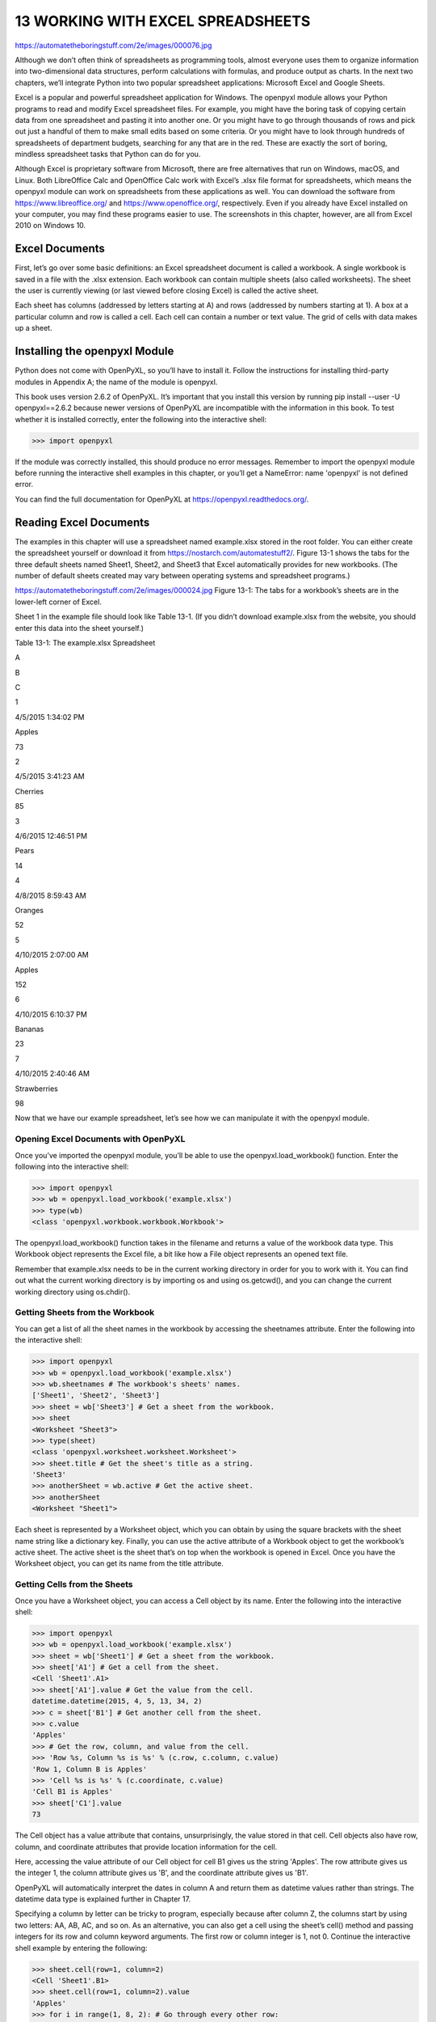 13 WORKING WITH EXCEL SPREADSHEETS
**********************************

https://automatetheboringstuff.com/2e/images/000076.jpg

Although we don’t often think of spreadsheets as programming tools, almost everyone uses them to organize information into two-dimensional data structures, perform calculations with formulas, and produce output as charts. In the next two chapters, we’ll integrate Python into two popular spreadsheet applications: Microsoft Excel and Google Sheets.

Excel is a popular and powerful spreadsheet application for Windows. The openpyxl module allows your Python programs to read and modify Excel spreadsheet files. For example, you might have the boring task of copying certain data from one spreadsheet and pasting it into another one. Or you might have to go through thousands of rows and pick out just a handful of them to make small edits based on some criteria. Or you might have to look through hundreds of spreadsheets of department budgets, searching for any that are in the red. These are exactly the sort of boring, mindless spreadsheet tasks that Python can do for you.

Although Excel is proprietary software from Microsoft, there are free alternatives that run on Windows, macOS, and Linux. Both LibreOffice Calc and OpenOffice Calc work with Excel’s .xlsx file format for spreadsheets, which means the openpyxl module can work on spreadsheets from these applications as well. You can download the software from https://www.libreoffice.org/ and https://www.openoffice.org/, respectively. Even if you already have Excel installed on your computer, you may find these programs easier to use. The screenshots in this chapter, however, are all from Excel 2010 on Windows 10.

Excel Documents
===============

First, let’s go over some basic definitions: an Excel spreadsheet document is called a workbook. A single workbook is saved in a file with the .xlsx extension. Each workbook can contain multiple sheets (also called worksheets). The sheet the user is currently viewing (or last viewed before closing Excel) is called the active sheet.

Each sheet has columns (addressed by letters starting at A) and rows (addressed by numbers starting at 1). A box at a particular column and row is called a cell. Each cell can contain a number or text value. The grid of cells with data makes up a sheet.

Installing the openpyxl Module
==============================

Python does not come with OpenPyXL, so you’ll have to install it. Follow the instructions for installing third-party modules in Appendix A; the name of the module is openpyxl.

This book uses version 2.6.2 of OpenPyXL. It’s important that you install this version by running pip install --user -U openpyxl==2.6.2 because newer versions of OpenPyXL are incompatible with the information in this book. To test whether it is installed correctly, enter the following into the interactive shell:

>>> import openpyxl

If the module was correctly installed, this should produce no error messages. Remember to import the openpyxl module before running the interactive shell examples in this chapter, or you’ll get a NameError: name 'openpyxl' is not defined error.

You can find the full documentation for OpenPyXL at https://openpyxl.readthedocs.org/.

Reading Excel Documents
=======================

The examples in this chapter will use a spreadsheet named example.xlsx stored in the root folder. You can either create the spreadsheet yourself or download it from https://nostarch.com/automatestuff2/. Figure 13-1 shows the tabs for the three default sheets named Sheet1, Sheet2, and Sheet3 that Excel automatically provides for new workbooks. (The number of default sheets created may vary between operating systems and spreadsheet programs.)

https://automatetheboringstuff.com/2e/images/000024.jpg
Figure 13-1: The tabs for a workbook’s sheets are in the lower-left corner of Excel.

Sheet 1 in the example file should look like Table 13-1. (If you didn’t download example.xlsx from the website, you should enter this data into the sheet yourself.)

Table 13-1: The example.xlsx Spreadsheet

A

B

C

1

4/5/2015  1:34:02 PM

Apples

73

2

4/5/2015  3:41:23 AM

Cherries

85

3

4/6/2015  12:46:51 PM

Pears

14

4

4/8/2015  8:59:43 AM

Oranges

52

5

4/10/2015  2:07:00 AM

Apples

152

6

4/10/2015  6:10:37 PM

Bananas

23

7

4/10/2015  2:40:46 AM

Strawberries

98

Now that we have our example spreadsheet, let’s see how we can manipulate it with the openpyxl module.

Opening Excel Documents with OpenPyXL
-------------------------------------

Once you’ve imported the openpyxl module, you’ll be able to use the openpyxl.load_workbook() function. Enter the following into the interactive shell:

>>> import openpyxl
>>> wb = openpyxl.load_workbook('example.xlsx')
>>> type(wb)
<class 'openpyxl.workbook.workbook.Workbook'>

The openpyxl.load_workbook() function takes in the filename and returns a value of the workbook data type. This Workbook object represents the Excel file, a bit like how a File object represents an opened text file.

Remember that example.xlsx needs to be in the current working directory in order for you to work with it. You can find out what the current working directory is by importing os and using os.getcwd(), and you can change the current working directory using os.chdir().

Getting Sheets from the Workbook
--------------------------------

You can get a list of all the sheet names in the workbook by accessing the sheetnames attribute. Enter the following into the interactive shell:

>>> import openpyxl
>>> wb = openpyxl.load_workbook('example.xlsx')
>>> wb.sheetnames # The workbook's sheets' names.
['Sheet1', 'Sheet2', 'Sheet3']
>>> sheet = wb['Sheet3'] # Get a sheet from the workbook.
>>> sheet
<Worksheet "Sheet3">
>>> type(sheet)
<class 'openpyxl.worksheet.worksheet.Worksheet'>
>>> sheet.title # Get the sheet's title as a string.
'Sheet3'
>>> anotherSheet = wb.active # Get the active sheet.
>>> anotherSheet
<Worksheet "Sheet1">

Each sheet is represented by a Worksheet object, which you can obtain by using the square brackets with the sheet name string like a dictionary key. Finally, you can use the active attribute of a Workbook object to get the workbook’s active sheet. The active sheet is the sheet that’s on top when the workbook is opened in Excel. Once you have the Worksheet object, you can get its name from the title attribute.

Getting Cells from the Sheets
-----------------------------

Once you have a Worksheet object, you can access a Cell object by its name. Enter the following into the interactive shell:

>>> import openpyxl
>>> wb = openpyxl.load_workbook('example.xlsx')
>>> sheet = wb['Sheet1'] # Get a sheet from the workbook.
>>> sheet['A1'] # Get a cell from the sheet.
<Cell 'Sheet1'.A1>
>>> sheet['A1'].value # Get the value from the cell.
datetime.datetime(2015, 4, 5, 13, 34, 2)
>>> c = sheet['B1'] # Get another cell from the sheet.
>>> c.value
'Apples'
>>> # Get the row, column, and value from the cell.
>>> 'Row %s, Column %s is %s' % (c.row, c.column, c.value)
'Row 1, Column B is Apples'
>>> 'Cell %s is %s' % (c.coordinate, c.value)
'Cell B1 is Apples'
>>> sheet['C1'].value
73

The Cell object has a value attribute that contains, unsurprisingly, the value stored in that cell. Cell objects also have row, column, and coordinate attributes that provide location information for the cell.

Here, accessing the value attribute of our Cell object for cell B1 gives us the string 'Apples'. The row attribute gives us the integer 1, the column attribute gives us 'B', and the coordinate attribute gives us 'B1'.

OpenPyXL will automatically interpret the dates in column A and return them as datetime values rather than strings. The datetime data type is explained further in Chapter 17.

Specifying a column by letter can be tricky to program, especially because after column Z, the columns start by using two letters: AA, AB, AC, and so on. As an alternative, you can also get a cell using the sheet’s cell() method and passing integers for its row and column keyword arguments. The first row or column integer is 1, not 0. Continue the interactive shell example by entering the following:

>>> sheet.cell(row=1, column=2)
<Cell 'Sheet1'.B1>
>>> sheet.cell(row=1, column=2).value
'Apples'
>>> for i in range(1, 8, 2): # Go through every other row:
...     print(i, sheet.cell(row=i, column=2).value)
...
1 Apples
3 Pears
5 Apples
7 Strawberries

As you can see, using the sheet’s cell() method and passing it row=1 and column=2 gets you a Cell object for cell B1, just like specifying sheet['B1'] did. Then, using the cell() method and its keyword arguments, you can write a for loop to print the values of a series of cells.

Say you want to go down column B and print the value in every cell with an odd row number. By passing 2 for the range() function’s “step” parameter, you can get cells from every second row (in this case, all the odd-numbered rows). The for loop’s i variable is passed for the row keyword argument to the cell() method, while 2 is always passed for the column keyword argument. Note that the integer 2, not the string 'B', is passed.

You can determine the size of the sheet with the Worksheet object’s max_row and max_column attributes. Enter the following into the interactive shell:

>>> import openpyxl
>>> wb = openpyxl.load_workbook('example.xlsx')
>>> sheet = wb['Sheet1']
>>> sheet.max_row # Get the highest row number.
7
>>> sheet.max_column # Get the highest column number.
3

Note that the max_column attribute is an integer rather than the letter that appears in Excel.

Converting Between Column Letters and Numbers
---------------------------------------------

To convert from letters to numbers, call the openpyxl.utils.column_index_from_string() function. To convert from numbers to letters, call the openpyxl.utils.get_column_letter() function. Enter the following into the interactive shell:

>>> import openpyxl
>>> from openpyxl.utils import get_column_letter, column_index_from_string
>>> get_column_letter(1) # Translate column 1 to a letter.
'A'
>>> get_column_letter(2)
'B'
>>> get_column_letter(27)
'AA'
>>> get_column_letter(900)
'AHP'
>>> wb = openpyxl.load_workbook('example.xlsx')
>>> sheet = wb['Sheet1']
>>> get_column_letter(sheet.max_column)
'C'
>>> column_index_from_string('A') # Get A's number.
1
>>> column_index_from_string('AA')
27

After you import these two functions from the openpyxl.utils module, you can call get_column_letter() and pass it an integer like 27 to figure out what the letter name of the 27th column is. The function column_index_string() does the reverse: you pass it the letter name of a column, and it tells you what number that column is. You don’t need to have a workbook loaded to use these functions. If you want, you can load a workbook, get a Worksheet object, and use a Worksheet attribute like max_column to get an integer. Then, you can pass that integer to get_column_letter().

Getting Rows and Columns from the Sheets
----------------------------------------

You can slice Worksheet objects to get all the Cell objects in a row, column, or rectangular area of the spreadsheet. Then you can loop over all the cells in the slice. Enter the following into the interactive shell:

   >>> import openpyxl
   >>> wb = openpyxl.load_workbook('example.xlsx')
   >>> sheet = wb['Sheet1']
   >>> tuple(sheet['A1':'C3']) # Get all cells from A1 to C3.
   ((<Cell 'Sheet1'.A1>, <Cell 'Sheet1'.B1>, <Cell 'Sheet1'.C1>), (<Cell
   'Sheet1'.A2>, <Cell 'Sheet1'.B2>, <Cell 'Sheet1'.C2>), (<Cell 'Sheet1'.A3>,
   <Cell 'Sheet1'.B3>, <Cell 'Sheet1'.C3>))
➊ >>> for rowOfCellObjects in sheet['A1':'C3']:
➋ ...     for cellObj in rowOfCellObjects:
   ...         print(cellObj.coordinate, cellObj.value)
   ...     print('--- END OF ROW ---')

   A1 2015-04-05 13:34:02
   B1 Apples
   C1 73
   --- END OF ROW ---
   A2 2015-04-05 03:41:23
   B2 Cherries
   C2 85
   --- END OF ROW ---
   A3 2015-04-06 12:46:51
   B3 Pears
   C3 14
   --- END OF ROW ---

Here, we specify that we want the Cell objects in the rectangular area from A1 to C3, and we get a Generator object containing the Cell objects in that area. To help us visualize this Generator object, we can use tuple() on it to display its Cell objects in a tuple.

This tuple contains three tuples: one for each row, from the top of the desired area to the bottom. Each of these three inner tuples contains the Cell objects in one row of our desired area, from the leftmost cell to the right. So overall, our slice of the sheet contains all the Cell objects in the area from A1 to C3, starting from the top-left cell and ending with the bottom-right cell.

To print the values of each cell in the area, we use two for loops. The outer for loop goes over each row in the slice ➊. Then, for each row, the nested for loop goes through each cell in that row ➋.

To access the values of cells in a particular row or column, you can also use a Worksheet object’s rows and columns attribute. These attributes must be converted to lists with the list() function before you can use the square brackets and an index with them. Enter the following into the interactive shell:

>>> import openpyxl
>>> wb = openpyxl.load_workbook('example.xlsx')
>>> sheet = wb.active
>>> list(sheet.columns)[1] # Get second column's cells.
(<Cell 'Sheet1'.B1>, <Cell 'Sheet1'.B2>, <Cell 'Sheet1'.B3>, <Cell 'Sheet1'.
B4>, <Cell 'Sheet1'.B5>, <Cell 'Sheet1'.B6>, <Cell 'Sheet1'.B7>)
>>> for cellObj in list(sheet.columns)[1]:
        print(cellObj.value)

Apples
Cherries
Pears
Oranges
Apples
Bananas
Strawberries

Using the rows attribute on a Worksheet object will give you a tuple of tuples. Each of these inner tuples represents a row, and contains the Cell objects in that row. The columns attribute also gives you a tuple of tuples, with each of the inner tuples containing the Cell objects in a particular column. For example.xlsx, since there are 7 rows and 3 columns, rows gives us a tuple of 7 tuples (each containing 3 Cell objects), and columns gives us a tuple of 3 tuples (each containing 7 Cell objects).

To access one particular tuple, you can refer to it by its index in the larger tuple. For example, to get the tuple that represents column B, you use list(sheet.columns)[1]. To get the tuple containing the Cell objects in column A, you’d use list(sheet.columns)[0]. Once you have a tuple representing one row or column, you can loop through its Cell objects and print their values.

Workbooks, Sheets, Cells
------------------------

As a quick review, here’s a rundown of all the functions, methods, and data types involved in reading a cell out of a spreadsheet file:

Import the openpyxl module.
Call the openpyxl.load_workbook() function.
Get a Workbook object.
Use the active or sheetnames attributes.
Get a Worksheet object.
Use indexing or the cell() sheet method with row and column keyword arguments.
Get a Cell object.
Read the Cell object’s value attribute.

Project: Reading Data from a Spreadsheet
========================================

Say you have a spreadsheet of data from the 2010 US Census and you have the boring task of going through its thousands of rows to count both the total population and the number of census tracts for each county. (A census tract is simply a geographic area defined for the purposes of the census.) Each row represents a single census tract. We’ll name the spreadsheet file censuspopdata.xlsx, and you can download it from https://nostarch.com/automatestuff2/. Its contents look like Figure 13-2.

https://automatetheboringstuff.com/2e/images/000116.jpg
Figure 13-2: The censuspopdata.xlsx spreadsheet

Even though Excel can calculate the sum of multiple selected cells, you’d still have to select the cells for each of the 3,000-plus counties. Even if it takes just a few seconds to calculate a county’s population by hand, this would take hours to do for the whole spreadsheet.

In this project, you’ll write a script that can read from the census spreadsheet file and calculate statistics for each county in a matter of seconds.

This is what your program does:

Reads the data from the Excel spreadsheet
Counts the number of census tracts in each county
Counts the total population of each county
Prints the results
This means your code will need to do the following:

Open and read the cells of an Excel document with the openpyxl module.
Calculate all the tract and population data and store it in a data structure.
Write the data structure to a text file with the .py extension using the pprint module.

Step 1: Read the Spreadsheet Data
---------------------------------

There is just one sheet in the censuspopdata.xlsx spreadsheet, named 'Population by Census Tract', and each row holds the data for a single census tract. The columns are the tract number (A), the state abbreviation (B), the county name (C), and the population of the tract (D).

Open a new file editor tab and enter the following code. Save the file as readCensusExcel.py.

   #! python3
   # readCensusExcel.py - Tabulates population and number of census tracts for
   # each county.

➊ import openpyxl, pprint
   print('Opening workbook...')
➋ wb = openpyxl.load_workbook('censuspopdata.xlsx')
➌ sheet = wb['Population by Census Tract']
   countyData = {}

   # TODO: Fill in countyData with each county's population and tracts.
   print('Reading rows...')
➍ for row in range(2, sheet.max_row + 1):
       # Each row in the spreadsheet has data for one census tract.
       state  = sheet['B' + str(row)].value
       county = sheet['C' + str(row)].value
       pop    = sheet['D' + str(row)].value

# TODO: Open a new text file and write the contents of countyData to it.

This code imports the openpyxl module, as well as the pprint module that you’ll use to print the final county data ➊. Then it opens the censuspopdata.xlsx file ➋, gets the sheet with the census data ➌, and begins iterating over its rows ➍.

Note that you’ve also created a variable named countyData, which will contain the populations and number of tracts you calculate for each county. Before you can store anything in it, though, you should determine exactly how you’ll structure the data inside it.

Step 2: Populate the Data Structure
-----------------------------------

The data structure stored in countyData will be a dictionary with state abbreviations as its keys. Each state abbreviation will map to another dictionary, whose keys are strings of the county names in that state. Each county name will in turn map to a dictionary with just two keys, 'tracts' and 'pop'. These keys map to the number of census tracts and population for the county. For example, the dictionary will look similar to this:

{'AK': {'Aleutians East': {'pop': 3141, 'tracts': 1},
        'Aleutians West': {'pop': 5561, 'tracts': 2},
        'Anchorage': {'pop': 291826, 'tracts': 55},
        'Bethel': {'pop': 17013, 'tracts': 3},
        'Bristol Bay': {'pop': 997, 'tracts': 1},
        --snip--

If the previous dictionary were stored in countyData, the following expressions would evaluate like this:

>>> countyData['AK']['Anchorage']['pop']
291826
>>> countyData['AK']['Anchorage']['tracts']
55

More generally, the countyData dictionary’s keys will look like this:

countyData[state abbrev][county]['tracts']
countyData[state abbrev][county]['pop']

Now that you know how countyData will be structured, you can write the code that will fill it with the county data. Add the following code to the bottom of your program:

#! python 3
# readCensusExcel.py - Tabulates population and number of census tracts for
# each county.

--snip--

for row in range(2, sheet.max_row + 1):
     # Each row in the spreadsheet has data for one census tract.
     state  = sheet['B' + str(row)].value
     county = sheet['C' + str(row)].value
     pop    = sheet['D' + str(row)].value

     # Make sure the key for this state exists.
  ➊ countyData.setdefault(state, {})
     # Make sure the key for this county in this state exists.
  ➋ countyData[state].setdefault(county, {'tracts': 0, 'pop': 0})

     # Each row represents one census tract, so increment by one.
  ➌ countyData[state][county]['tracts'] += 1
     # Increase the county pop by the pop in this census tract.
  ➍ countyData[state][county]['pop'] += int(pop)

# TODO: Open a new text file and write the contents of countyData to it.

The last two lines of code perform the actual calculation work, incrementing the value for tracts ➌ and increasing the value for pop ➍ for the current county on each iteration of the for loop.

The other code is there because you cannot add a county dictionary as the value for a state abbreviation key until the key itself exists in countyData. (That is, countyData['AK']['Anchorage']['tracts'] += 1 will cause an error if the 'AK' key doesn’t exist yet.) To make sure the state abbreviation key exists in your data structure, you need to call the setdefault() method to set a value if one does not already exist for state ➊.

Just as the countyData dictionary needs a dictionary as the value for each state abbreviation key, each of those dictionaries will need its own dictionary as the value for each county key ➋. And each of those dictionaries in turn will need keys 'tracts' and 'pop' that start with the integer value 0. (If you ever lose track of the dictionary structure, look back at the example dictionary at the start of this section.)

Since setdefault() will do nothing if the key already exists, you can call it on every iteration of the for loop without a problem.

Step 3: Write the Results to a File
-----------------------------------

After the for loop has finished, the countyData dictionary will contain all of the population and tract information keyed by county and state. At this point, you could program more code to write this to a text file or another Excel spreadsheet. For now, let’s just use the pprint.pformat() function to write the countyData dictionary value as a massive string to a file named census2010.py. Add the following code to the bottom of your program (making sure to keep it unindented so that it stays outside the for loop):

#! python 3
# readCensusExcel.py - Tabulates population and number of census tracts for
# each county.

--snip--

for row in range(2, sheet.max_row + 1):
--snip--

# Open a new text file and write the contents of countyData to it.
print('Writing results...')
resultFile = open('census2010.py', 'w')
resultFile.write('allData = ' + pprint.pformat(countyData))
resultFile.close()
print('Done.')

The pprint.pformat() function produces a string that itself is formatted as valid Python code. By outputting it to a text file named census2010.py, you’ve generated a Python program from your Python program! This may seem complicated, but the advantage is that you can now import census2010.py just like any other Python module. In the interactive shell, change the current working directory to the folder with your newly created census2010.py file and then import it:

>>> import os

>>> import census2010
>>> census2010.allData['AK']['Anchorage']
{'pop': 291826, 'tracts': 55}
>>> anchoragePop = census2010.allData['AK']['Anchorage']['pop']
>>> print('The 2010 population of Anchorage was ' + str(anchoragePop))
The 2010 population of Anchorage was 291826

The readCensusExcel.py program was throwaway code: once you have its results saved to census2010.py, you won’t need to run the program again. Whenever you need the county data, you can just run import census2010.

Calculating this data by hand would have taken hours; this program did it in a few seconds. Using OpenPyXL, you will have no trouble extracting information that is saved to an Excel spreadsheet and performing calculations on it. You can download the complete program from https://nostarch.com/automatestuff2/.

Ideas for Similar Programs
--------------------------

Many businesses and offices use Excel to store various types of data, and it’s not uncommon for spreadsheets to become large and unwieldy. Any program that parses an Excel spreadsheet has a similar structure: it loads the spreadsheet file, preps some variables or data structures, and then loops through each of the rows in the spreadsheet. Such a program could do the following:

Compare data across multiple rows in a spreadsheet.
Open multiple Excel files and compare data between spreadsheets.
Check whether a spreadsheet has blank rows or invalid data in any cells and alert the user if it does.
Read data from a spreadsheet and use it as the input for your Python programs.

Writing Excel Documents
=======================

OpenPyXL also provides ways of writing data, meaning that your programs can create and edit spreadsheet files. With Python, it’s simple to create spreadsheets with thousands of rows of data.

Creating and Saving Excel Documents
-----------------------------------

Call the openpyxl.Workbook() function to create a new, blank Workbook object. Enter the following into the interactive shell:

>>> import openpyxl
>>> wb = openpyxl.Workbook() # Create a blank workbook.
>>> wb.sheetnames # It starts with one sheet.
['Sheet']
>>> sheet = wb.active
>>> sheet.title
'Sheet'
>>> sheet.title = 'Spam Bacon Eggs Sheet' # Change title.
>>> wb.sheetnames
['Spam Bacon Eggs Sheet']

The workbook will start off with a single sheet named Sheet. You can change the name of the sheet by storing a new string in its title attribute.

Any time you modify the Workbook object or its sheets and cells, the spreadsheet file will not be saved until you call the save() workbook method. Enter the following into the interactive shell (with example.xlsx in the current working directory):

>>> import openpyxl
>>> wb = openpyxl.load_workbook('example.xlsx')
>>> sheet = wb.active
>>> sheet.title = 'Spam Spam Spam'
>>> wb.save('example_copy.xlsx') # Save the workbook.

Here, we change the name of our sheet. To save our changes, we pass a filename as a string to the save() method. Passing a different filename than the original, such as 'example_copy.xlsx', saves the changes to a copy of the spreadsheet.

Whenever you edit a spreadsheet you’ve loaded from a file, you should always save the new, edited spreadsheet to a different filename than the original. That way, you’ll still have the original spreadsheet file to work with in case a bug in your code caused the new, saved file to have incorrect or corrupt data.


Using ooodev:

>>> from ooodev.utils.lo import Lo
>>> loader = Lo.load_office(Lo.ConnectSocket(headless=True))
>>> from ooodev.office.calc import Calc
>>> doc = Calc.create_doc(loader=loader)
>>> sheet = Calc.get_sheet(doc=doc, index=0)
>>> 
>>> # use the Office API to manipulate doc...
>>> 
>>> Calc.save_doc(doc, "foo.ods")
>>> Lo.close_doc(doc)
>>> lo.close_office()

Creating and Removing Sheets
----------------------------

Sheets can be added to and removed from a workbook with the create_sheet() method and del operator. Enter the following into the interactive shell:

>>> import openpyxl
>>> wb = openpyxl.Workbook()
>>> wb.sheetnames
['Sheet']
>>> wb.create_sheet() # Add a new sheet.
<Worksheet "Sheet1">
>>> wb.sheetnames
['Sheet', 'Sheet1']
>>> # Create a new sheet at index 0.
>>> wb.create_sheet(index=0, title='First Sheet')
<Worksheet "First Sheet">
>>> wb.sheetnames
['First Sheet', 'Sheet', 'Sheet1']
>>> wb.create_sheet(index=2, title='Middle Sheet')
<Worksheet "Middle Sheet">
>>> wb.sheetnames
['First Sheet', 'Sheet', 'Middle Sheet', 'Sheet1']

The create_sheet() method returns a new Worksheet object named SheetX, which by default is set to be the last sheet in the workbook. Optionally, the index and name of the new sheet can be specified with the index and title keyword arguments.

Continue the previous example by entering the following:

>>> wb.sheetnames
['First Sheet', 'Sheet', 'Middle Sheet', 'Sheet1']
>>> del wb['Middle Sheet']
>>> del wb['Sheet1']
>>> wb.sheetnames
['First Sheet', 'Sheet']

You can use the del operator to delete a sheet from a workbook, just like you can use it to delete a key-value pair from a dictionary.

Remember to call the save() method to save the changes after adding sheets to or removing sheets from the workbook.

Writing Values to Cells
-----------------------

Writing values to cells is much like writing values to keys in a dictionary. Enter this into the interactive shell:

>>> import openpyxl
>>> wb = openpyxl.Workbook()
>>> sheet = wb['Sheet']
>>> sheet['A1'] = 'Hello, world!' # Edit the cell's value.
>>> sheet['A1'].value
'Hello, world!'

If you have the cell’s coordinate as a string, you can use it just like a dictionary key on the Worksheet object to specify which cell to write to.

Project: Updating a Spreadsheet
===============================

In this project, you’ll write a program to update cells in a spreadsheet of produce sales. Your program will look through the spreadsheet, find specific kinds of produce, and update their prices. Download this spreadsheet from https://nostarch.com/automatestuff2/. Figure 13-3 shows what the spreadsheet looks like.

https://automatetheboringstuff.com/2e/images/000062.jpg
Figure 13-3: A spreadsheet of produce sales

Each row represents an individual sale. The columns are the type of produce sold (A), the cost per pound of that produce (B), the number of pounds sold (C), and the total revenue from the sale (D). The TOTAL column is set to the Excel formula =ROUND(B3*C3, 2), which multiplies the cost per pound by the number of pounds sold and rounds the result to the nearest cent. With this formula, the cells in the TOTAL column will automatically update themselves if there is a change in column B or C.

Now imagine that the prices of garlic, celery, and lemons were entered incorrectly, leaving you with the boring task of going through thousands of rows in this spreadsheet to update the cost per pound for any garlic, celery, and lemon rows. You can’t do a simple find-and-replace for the price, because there might be other items with the same price that you don’t want to mistakenly “correct.” For thousands of rows, this would take hours to do by hand. But you can write a program that can accomplish this in seconds.

Your program does the following:

Loops over all the rows
If the row is for garlic, celery, or lemons, changes the price
This means your code will need to do the following:

Open the spreadsheet file.
For each row, check whether the value in column A is Celery, Garlic, or Lemon.
If it is, update the price in column B.
Save the spreadsheet to a new file (so that you don’t lose the old spreadsheet, just in case).

Step 1: Set Up a Data Structure with the Update Information
-----------------------------------------------------------

The prices that you need to update are as follows:

Celery         1.19

Garlic          3.07

Lemon         1.27

You could write code like this:

if produceName == 'Celery':
    cellObj = 1.19
if produceName == 'Garlic':
    cellObj = 3.07
if produceName == 'Lemon':
    cellObj = 1.27

Having the produce and updated price data hardcoded like this is a bit inelegant. If you needed to update the spreadsheet again with different prices or different produce, you would have to change a lot of the code. Every time you change code, you risk introducing bugs.

A more flexible solution is to store the corrected price information in a dictionary and write your code to use this data structure. In a new file editor tab, enter the following code:

#! python3
# updateProduce.py - Corrects costs in produce sales spreadsheet.

import openpyxl

wb = openpyxl.load_workbook('produceSales.xlsx')
sheet = wb['Sheet']

# The produce types and their updated prices
PRICE_UPDATES = {'Garlic': 3.07,
                 'Celery': 1.19,
                 'Lemon': 1.27}

# TODO: Loop through the rows and update the prices.

Save this as updateProduce.py. If you need to update the spreadsheet again, you’ll need to update only the PRICE_UPDATES dictionary, not any other code.

Step 2: Check All Rows and Update Incorrect Prices
--------------------------------------------------

The next part of the program will loop through all the rows in the spreadsheet. Add the following code to the bottom of updateProduce.py:

   #! python3
   # updateProduce.py - Corrects costs in produce sales spreadsheet.

   --snip--

   # Loop through the rows and update the prices.
➊ for rowNum in range(2, sheet.max_row):    # skip the first row
    ➋ produceName = sheet.cell(row=rowNum, column=1).value
    ➌ if produceName in PRICE_UPDATES:
          sheet.cell(row=rowNum, column=2).value = PRICE_UPDATES[produceName]

➍ wb.save('updatedProduceSales.xlsx')

We loop through the rows starting at row 2, since row 1 is just the header ➊. The cell in column 1 (that is, column A) will be stored in the variable produceName ➋. If produceName exists as a key in the PRICE_UPDATES dictionary ➌, then you know this is a row that must have its price corrected. The correct price will be in PRICE_UPDATES[produceName].

Notice how clean using PRICE_UPDATES makes the code. Only one if statement, rather than code like if produceName == 'Garlic': , is necessary for every type of produce to update. And since the code uses the PRICE_UPDATES dictionary instead of hardcoding the produce names and updated costs into the for loop, you modify only the PRICE_UPDATES dictionary and not the code if the produce sales spreadsheet needs additional changes.

After going through the entire spreadsheet and making changes, the code saves the Workbook object to updatedProduceSales.xlsx ➍. It doesn’t overwrite the old spreadsheet just in case there’s a bug in your program and the updated spreadsheet is wrong. After checking that the updated spreadsheet looks right, you can delete the old spreadsheet.

You can download the complete source code for this program from https://nostarch.com/automatestuff2/.

Ideas for Similar Programs
--------------------------

Since many office workers use Excel spreadsheets all the time, a program that can automatically edit and write Excel files could be really useful. Such a program could do the following:

Read data from one spreadsheet and write it to parts of other spreadsheets.
Read data from websites, text files, or the clipboard and write it to a spreadsheet.
Automatically “clean up” data in spreadsheets. For example, it could use regular expressions to read multiple formats of phone numbers and edit them to a single, standard format.

Setting the Font Style of Cells
===============================

Styling certain cells, rows, or columns can help you emphasize important areas in your spreadsheet. In the produce spreadsheet, for example, your program could apply bold text to the potato, garlic, and parsnip rows. Or perhaps you want to italicize every row with a cost per pound greater than $5. Styling parts of a large spreadsheet by hand would be tedious, but your programs can do it instantly.

To customize font styles in cells, important, import the Font() function from the openpyxl.styles module.

from openpyxl.styles import Font

This allows you to type Font() instead of openpyxl.styles.Font(). (See “Importing Modules” on page 47 to review this style of import statement.)

Here’s an example that creates a new workbook and sets cell A1 to have a 24-point, italicized font. Enter the following into the interactive shell:

  >>> import openpyxl
  >>> from openpyxl.styles import Font
  >>> wb = openpyxl.Workbook()
  >>> sheet = wb['Sheet']
➊ >>> italic24Font = Font(size=24, italic=True) # Create a font.
➋ >>> sheet['A1'].font = italic24Font # Apply the font to A1.
  >>> sheet['A1'] = 'Hello, world!'
  >>> wb.save('styles.xlsx')

In this example, Font(size=24, italic=True) returns a Font object, which is stored in italic24Font ➊. The keyword arguments to Font(), size and italic, configure the Font object’s styling information. And when sheet['A1'].font is assigned the italic24Font object ➋, all that font styling information gets applied to cell A1.

Font Objects
============

To set font attributes, you pass keyword arguments to Font(). Table 13-2 shows the possible keyword arguments for the Font() function.

Table 13-2: Keyword Arguments for Font Objects

Keyword argument

Data type

Description

name

String

The font name, such as 'Calibri' or 'Times New Roman'

size

Integer

The point size

bold

Boolean

True, for bold font

italic

Boolean

True, for italic font

You can call Font() to create a Font object and store that Font object in a variable. You then assign that variable to a Cell object’s font attribute. For example, this code creates various font styles:

>>> import openpyxl
>>> from openpyxl.styles import Font
>>> wb = openpyxl.Workbook()
>>> sheet = wb['Sheet']

>>> fontObj1 = Font(name='Times New Roman', bold=True)
>>> sheet['A1'].font = fontObj1
>>> sheet['A1'] = 'Bold Times New Roman'

>>> fontObj2 = Font(size=24, italic=True)
>>> sheet['B3'].font = fontObj2
>>> sheet['B3'] = '24 pt Italic'

>>> wb.save('styles.xlsx')

Here, we store a Font object in fontObj1 and then set the A1 Cell object’s font attribute to fontObj1. We repeat the process with another Font object to set the font of a second cell. After you run this code, the styles of the A1 and B3 cells in the spreadsheet will be set to custom font styles, as shown in Figure 13-4.

https://automatetheboringstuff.com/2e/images/000007.jpg
Figure 13-4: A spreadsheet with custom font styles

For cell A1, we set the font name to 'Times New Roman' and set bold to true, so our text appears in bold Times New Roman. We didn’t specify a size, so the openpyxl default, 11, is used. In cell B3, our text is italic, with a size of 24; we didn’t specify a font name, so the openpyxl default, Calibri, is used.

Formulas
========

Excel formulas, which begin with an equal sign, can configure cells to contain values calculated from other cells. In this section, you’ll use the openpyxl module to programmatically add formulas to cells, just like any normal value. For example:

>>> sheet['B9'] = '=SUM(B1:B8)'

This will store =SUM(B1:B8) as the value in cell B9. This sets the B9 cell to a formula that calculates the sum of values in cells B1 to B8. You can see this in action in Figure 13-5.

https://automatetheboringstuff.com/2e/images/000100.jpg
Figure 13-5: Cell B9 contains the formula =SUM(B1:B8), which adds the cells B1 to B8.

An Excel formula is set just like any other text value in a cell. Enter the following into the interactive shell:

>>> import openpyxl
>>> wb = openpyxl.Workbook()
>>> sheet = wb.active
>>> sheet['A1'] = 200
>>> sheet['A2'] = 300
>>> sheet['A3'] = '=SUM(A1:A2)' # Set the formula.
>>> wb.save('writeFormula.xlsx')

The cells in A1 and A2 are set to 200 and 300, respectively. The value in cell A3 is set to a formula that sums the values in A1 and A2. When the spreadsheet is opened in Excel, A3 will display its value as 500.

Excel formulas offer a level of programmability for spreadsheets but can quickly become unmanageable for complicated tasks. For example, even if you’re deeply familiar with Excel formulas, it’s a headache to try to decipher what =IFERROR(TRIM(IF(LEN(VLOOKUP(F7, Sheet2!$A$1:$B$10000, 2, FALSE))>0,SUBSTITUTE(VLOOKUP(F7, Sheet2!$A$1:$B$10000, 2, FALSE), " ", ""),"")), "") actually does. Python code is much more readable.

Adjusting Rows and Columns
==========================

In Excel, adjusting the sizes of rows and columns is as easy as clicking and dragging the edges of a row or column header. But if you need to set a row or column’s size based on its cells’ contents or if you want to set sizes in a large number of spreadsheet files, it will be much quicker to write a Python program to do it.

Rows and columns can also be hidden entirely from view. Or they can be “frozen” in place so that they are always visible on the screen and appear on every page when the spreadsheet is printed (which is handy for headers).

Setting Row Height and Column Width
-----------------------------------

Worksheet objects have row_dimensions and column_dimensions attributes that control row heights and column widths. Enter this into the interactive shell:

>>> import openpyxl
>>> wb = openpyxl.Workbook()
>>> sheet = wb.active
>>> sheet['A1'] = 'Tall row'
>>> sheet['B2'] = 'Wide column'
>>> # Set the height and width:
>>> sheet.row_dimensions[1].height = 70
>>> sheet.column_dimensions['B'].width = 20
>>> wb.save('dimensions.xlsx')

A sheet’s row_dimensions and column_dimensions are dictionary-like values; row_dimensions contains RowDimension objects and column_dimensions contains ColumnDimension objects. In row_dimensions, you can access one of the objects using the number of the row (in this case, 1 or 2). In column_dimensions, you can access one of the objects using the letter of the column (in this case, A or B).

The dimensions.xlsx spreadsheet looks like Figure 13-6.

image
Figure 13-6: Row 1 and column B set to larger heights and widths

Once you have the RowDimension object, you can set its height. Once you have the ColumnDimension object, you can set its width. The row height can be set to an integer or float value between 0 and 409. This value represents the height measured in points, where one point equals 1/72 of an inch. The default row height is 12.75. The column width can be set to an integer or float value between 0 and 255. This value represents the number of characters at the default font size (11 point) that can be displayed in the cell. The default column width is 8.43 characters. Columns with widths of 0 or rows with heights of 0 are hidden from the user.

Merging and Unmerging Cells
---------------------------

A rectangular area of cells can be merged into a single cell with the merge_cells() sheet method. Enter the following into the interactive shell:

>>> import openpyxl
>>> wb = openpyxl.Workbook()
>>> sheet = wb.active
>>> sheet.merge_cells('A1:D3') # Merge all these cells.
>>> sheet['A1'] = 'Twelve cells merged together.'
>>> sheet.merge_cells('C5:D5') # Merge these two cells.
>>> sheet['C5'] = 'Two merged cells.'
>>> wb.save('merged.xlsx')

The argument to merge_cells() is a single string of the top-left and bottom-right cells of the rectangular area to be merged: 'A1:D3' merges 12 cells into a single cell. To set the value of these merged cells, simply set the value of the top-left cell of the merged group.

When you run this code, merged.xlsx will look like Figure 13-7.

https://automatetheboringstuff.com/2e/images/000140.jpg
Figure 13-7: Merged cells in a spreadsheet

To unmerge cells, call the unmerge_cells() sheet method. Enter this into the interactive shell:

>>> import openpyxl
>>> wb = openpyxl.load_workbook('merged.xlsx')
>>> sheet = wb.active
>>> sheet.unmerge_cells('A1:D3') # Split these cells up.
>>> sheet.unmerge_cells('C5:D5')
>>> wb.save('merged.xlsx')

If you save your changes and then take a look at the spreadsheet, you’ll see that the merged cells have gone back to being individual cells.

Freezing Panes
--------------

For spreadsheets too large to be displayed all at once, it’s helpful to “freeze” a few of the top rows or leftmost columns onscreen. Frozen column or row headers, for example, are always visible to the user even as they scroll through the spreadsheet. These are known as freeze panes. In OpenPyXL, each Worksheet object has a freeze_panes attribute that can be set to a Cell object or a string of a cell’s coordinates. Note that all rows above and all columns to the left of this cell will be frozen, but the row and column of the cell itself will not be frozen.

To unfreeze all panes, set freeze_panes to None or 'A1'. Table 13-3 shows which rows and columns will be frozen for some example settings of freeze_panes.

Table 13-3: Frozen Pane Examples

freeze_panes setting

Rows and columns frozen

sheet.freeze_panes = 'A2'

Row 1

sheet.freeze_panes = 'B1'

Column A

sheet.freeze_panes = 'C1'

Columns A and B

sheet.freeze_panes = 'C2'

Row 1 and columns A and B

sheet.freeze_panes = 'A1' or sheet.freeze_panes = None

No frozen panes

Make sure you have the produce sales spreadsheet from https://nostarch.com/automatestuff2/. Then enter the following into the interactive shell:

>>> import openpyxl
>>> wb = openpyxl.load_workbook('produceSales.xlsx')
>>> sheet = wb.active
>>> sheet.freeze_panes = 'A2' # Freeze the rows above A2.
>>> wb.save('freezeExample.xlsx')

If you set the freeze_panes attribute to 'A2', row 1 will always be viewable, no matter where the user scrolls in the spreadsheet. You can see this in Figure 13-8.

https://automatetheboringstuff.com/2e/images/000083.jpg
Figure 13-8: With freeze_panes set to 'A2', row 1 is always visible, even as the user scrolls down.

Charts
======

OpenPyXL supports creating bar, line, scatter, and pie charts using the data in a sheet’s cells. To make a chart, you need to do the following:

Create a Reference object from a rectangular selection of cells.
Create a Series object by passing in the Reference object.
Create a Chart object.
Append the Series object to the Chart object.
Add the Chart object to the Worksheet object, optionally specifying which cell should be the top-left corner of the chart.
The Reference object requires some explaining. You create Reference objects by calling the openpyxl.chart.Reference() function and passing three arguments:

The Worksheet object containing your chart data.
A tuple of two integers, representing the top-left cell of the rectangular selection of cells containing your chart data: the first integer in the tuple is the row, and the second is the column. Note that 1 is the first row, not 0.
A tuple of two integers, representing the bottom-right cell of the rectangular selection of cells containing your chart data: the first integer in the tuple is the row, and the second is the column.
Figure 13-9 shows some sample coordinate arguments.

https://automatetheboringstuff.com/2e/images/000099.jpg
Figure 13-9: From left to right: (1, 1), (10, 1); (3, 2), (6, 4); (5, 3), (5, 3)

Enter this interactive shell example to create a bar chart and add it to the spreadsheet:

>>> import openpyxl
>>> wb = openpyxl.Workbook()
>>> sheet = wb.active
>>> for i in range(1, 11): # create some data in column A
...     sheet['A' + str(i)] = i
...
>>> refObj = openpyxl.chart.Reference(sheet, min_col=1, min_row=1, max_col=1,
max_row=10)
>>> seriesObj = openpyxl.chart.Series(refObj, title='First series')

>>> chartObj = openpyxl.chart.BarChart()
>>> chartObj.title = 'My Chart'
>>> chartObj.append(seriesObj)

>>> sheet.add_chart(chartObj, 'C5')
>>> wb.save('sampleChart.xlsx')

This produces a spreadsheet that looks like Figure 13-10.

https://automatetheboringstuff.com/2e/images/000122.jpg
Figure 13-10: A spreadsheet with a chart added

We’ve created a bar chart by calling openpyxl.chart.BarChart(). You can also create line charts, scatter charts, and pie charts by calling openpyxl.charts.LineChart(), openpyxl.chart.ScatterChart(), and openpyxl.chart.PieChart().

Summary
=======

Often the hard part of processing information isn’t the processing itself but simply getting the data in the right format for your program. But once you have your spreadsheet loaded into Python, you can extract and manipulate its data much faster than you could by hand.

You can also generate spreadsheets as output from your programs. So if colleagues need your text file or PDF of thousands of sales contacts transferred to a spreadsheet file, you won’t have to tediously copy and paste it all into Excel.

Equipped with the openpyxl module and some programming knowledge, you’ll find processing even the biggest spreadsheets a piece of cake.

In the next chapter, we’ll take a look at using Python to interact with another spreadsheet program: the popular online Google Sheets application.

Practice Questions
==================

For the following questions, imagine you have a Workbook object in the variable wb, a Worksheet object in sheet, a Cell object in cell, a Comment object in comm, and an Image object in img.

1. What does the openpyxl.load_workbook() function return?

2. What does the wb.sheetnames workbook attribute contain?

3. How would you retrieve the Worksheet object for a sheet named 'Sheet1'?

4. How would you retrieve the Worksheet object for the workbook’s active sheet?

5. How would you retrieve the value in the cell C5?

6. How would you set the value in the cell C5 to "Hello"?

7. How would you retrieve the cell’s row and column as integers?

8. What do the sheet.max_column and sheet.max_row sheet attributes hold, and what is the data type of these attributes?

9. If you needed to get the integer index for column 'M', what function would you need to call?

10. If you needed to get the string name for column 14, what function would you need to call?

11. How can you retrieve a tuple of all the Cell objects from A1 to F1?

12. How would you save the workbook to the filename example.xlsx?

13. How do you set a formula in a cell?

14. If you want to retrieve the result of a cell’s formula instead of the cell’s formula itself, what must you do first?

15. How would you set the height of row 5 to 100?

16. How would you hide column C?

17. What is a freeze pane?

18. What five functions and methods do you have to call to create a bar chart?

Practice Projects
=================

For practice, write programs that perform the following tasks.

Multiplication Table Maker
--------------------------

Create a program multiplicationTable.py that takes a number N from the command line and creates an N×N multiplication table in an Excel spreadsheet. For example, when the program is run like this:

py multiplicationTable.py 6

. . . it should create a spreadsheet that looks like Figure 13-11.

https://automatetheboringstuff.com/2e/images/000067.jpg
Figure 13-11: A multiplication table generated in a spreadsheet

Row 1 and column A should be used for labels and should be in bold.

Blank Row Inserter
------------------

Create a program blankRowInserter.py that takes two integers and a filename string as command line arguments. Let’s call the first integer N and the second integer M. Starting at row N, the program should insert M blank rows into the spreadsheet. For example, when the program is run like this:

python blankRowInserter.py 3 2 myProduce.xlsx

. . . the “before” and “after” spreadsheets should look like Figure 13-12.

https://automatetheboringstuff.com/2e/images/000013.jpg
Figure 13-12: Before (left) and after (right) the two blank rows are inserted at row 3

You can write this program by reading in the contents of the spreadsheet. Then, when writing out the new spreadsheet, use a for loop to copy the first N lines. For the remaining lines, add M to the row number in the output spreadsheet.

Spreadsheet Cell Inverter
-------------------------

Write a program to invert the row and column of the cells in the spreadsheet. For example, the value at row 5, column 3 will be at row 3, column 5 (and vice versa). This should be done for all cells in the spreadsheet. For example, the “before” and “after” spreadsheets would look something like Figure 13-13.

https://automatetheboringstuff.com/2e/images/000108.jpg
Figure 13-13: The spreadsheet before (top) and after (bottom) inversion

You can write this program by using nested for loops to read the spreadsheet’s data into a list of lists data structure. This data structure could have sheetData[x][y] for the cell at column x and row y. Then, when writing out the new spreadsheet, use sheetData[y][x] for the cell at column x and row y.

Text Files to Spreadsheet
-------------------------

Write a program to read in the contents of several text files (you can make the text files yourself) and insert those contents into a spreadsheet, with one line of text per row. The lines of the first text file will be in the cells of column A, the lines of the second text file will be in the cells of column B, and so on.

Use the readlines() File object method to return a list of strings, one string per line in the file. For the first file, output the first line to column 1, row 1. The second line should be written to column 1, row 2, and so on. The next file that is read with readlines() will be written to column 2, the next file to column 3, and so on.

Spreadsheet to Text Files
-------------------------

Write a program that performs the tasks of the previous program in reverse order: the program should open a spreadsheet and write the cells of column A into one text file, the cells of column B into another text file, and so on.